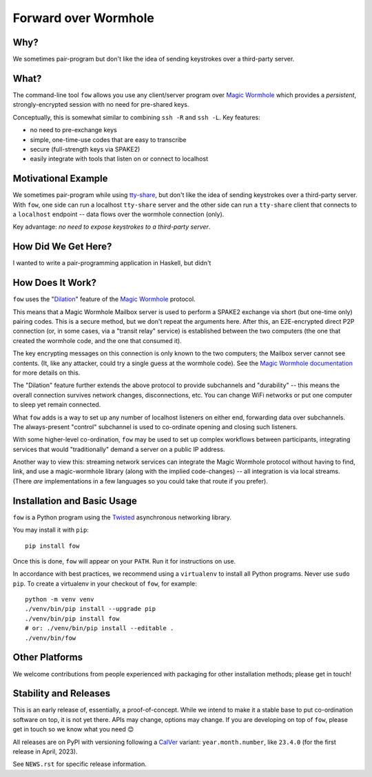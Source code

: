 Forward over Wormhole
=====================

Why?
-----

We sometimes pair-program but don't like the idea of sending keystrokes over a third-party server.

What?
------

The command-line tool ``fow`` allows you use any client/server program over `Magic Wormhole <https://github.com/magic-wormhole/magic-wormhole>`_ which provides a *persistent*, strongly-encrypted session with no need for pre-shared keys.

Conceptually, this is somewhat similar to combining ``ssh -R`` and ``ssh -L``.
Key features:

- no need to pre-exchange keys
- simple, one-time-use codes that are easy to transcribe
- secure (full-strength keys via SPAKE2)
- easily integrate with tools that listen on or connect to localhost


Motivational Example
--------------------

We sometimes pair-program while using `tty-share <https://tty-share.com/>`_, but don't like the idea of sending keystrokes over a third-party server.
With ``fow``, one side can run a localhost ``tty-share`` server and the other side can run a ``tty-share`` client that connects to a ``localhost`` endpoint -- data flows over the wormhole connection (only).

Key advantage: *no need to expose keystrokes to a third-party server*.


How Did We Get Here?
-----------------------

I wanted to write a pair-programming application in Haskell, but didn't


How Does It Work?
-----------------

``fow`` uses the "`Dilation <https://magic-wormhole.readthedocs.io/en/latest/api.html#dilation>`_" feature of the `Magic Wormhole <https://github.com/magic-wormhole/magic-wormhole>`_ protocol.

This means that a Magic Wormhole Mailbox server is used to perform a SPAKE2 exchange via short (but one-time only) pairing codes.
This is a secure method, but we don't repeat the arguments here.
After this, an E2E-encrypted direct P2P connection (or, in some cases, via a "transit relay" service) is established between the two computers (the one that created the wormhole code, and the one that consumed it).

The key encrypting messages on this connection is only known to the two computers; the Mailbox server cannot see contents. (It, like any attacker, could try a single guess at the wormhole code). See the `Magic Wormhole documentation <https://magic-wormhole.readthedocs.io/en/latest/welcome.html#design>`_ for more details on this.

The "Dilation" feature further extends the above protocol to provide subchannels and "durability" -- this means the overall connection survives network changes, disconnections, etc. You can change WiFi networks or put one computer to sleep yet remain connected.

What ``fow`` adds is a way to set up any number of localhost listeners on either end, forwarding data over subchannels.
The always-present "control" subchannel is used to co-ordinate opening and closing such listeners.

With some higher-level co-ordination, ``fow`` may be used to set up complex workflows between participants, integrating services that would "traditionally" demand a server on a public IP address.

Another way to view this: streaming network services can integrate the Magic Wormhole protocol without having to find, link, and use a magic-wormhole library (along with the implied code-changes) -- all integration is via local streams.
(There *are* implementations in a few languages so you could take that route if you prefer).


Installation and Basic Usage
----------------------------

``fow`` is a Python program using the `Twisted <https://twisted.org>`_ asynchronous networking library.

You may install it with ``pip``::

    pip install fow

Once this is done, ``fow`` will appear on your ``PATH``.
Run it for instructions on use.

In accordance with best practices, we recommend using a ``virtualenv`` to install all Python programs.
Never use ``sudo pip``.
To create a virtualenv in your checkout of ``fow``, for example::

    python -m venv venv
    ./venv/bin/pip install --upgrade pip
    ./venv/bin/pip install fow
    # or: ./venv/bin/pip install --editable .
    ./venv/bin/fow


Other Platforms
---------------

We welcome contributions from people experienced with packaging for other installation methods; please get in touch!


Stability and Releases
----------------------

This is an early release of, essentially, a proof-of-concept.
While we intend to make it a stable base to put co-ordination software on top, it is not yet there.
APIs may change, options may change.
If you are developing on top of ``fow``, please get in touch so we know what you need 😊

All releases are on PyPI with versioning following a `CalVer <https://calver.org>`_ variant: ``year.month.number``, like ``23.4.0`` (for the first release in April, 2023).

See ``NEWS.rst`` for specific release information.
